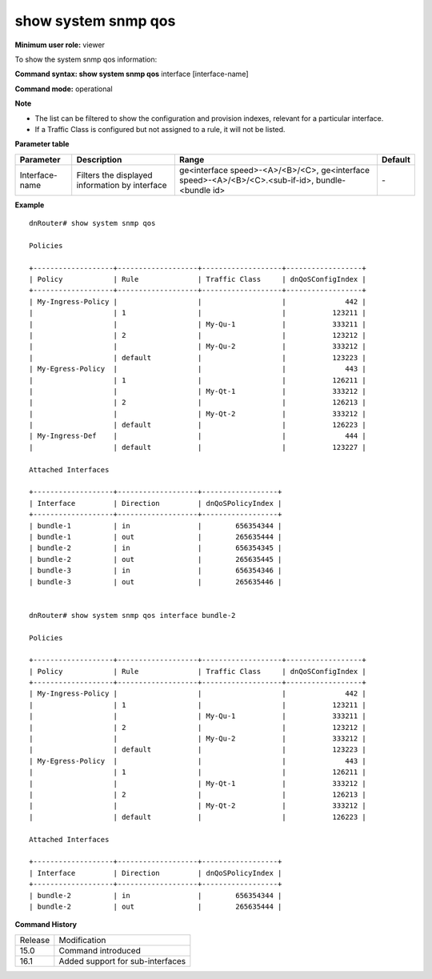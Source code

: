 show system snmp qos
--------------------

**Minimum user role:** viewer

To show the system snmp qos information:

**Command syntax: show system snmp qos** interface [interface-name]

**Command mode:** operational

**Note**

- The list can be filtered to show the configuration and provision indexes, relevant for a particular interface.

- If a Traffic Class is configured but not assigned to a rule, it will not be listed.


**Parameter table**

+----------------+------------------------------+----------------------------------------------+---------------+
|    Parameter   | Description                  | Range                                        | Default       |
+================+==============================+==============================================+===============+
| Interface-name | Filters the displayed        | ge<interface speed>-<A>/<B>/<C>,             | \-            |
|                | information by interface     | ge<interface speed>-<A>/<B>/<C>.<sub-if-id>, |               |
|                |                              | bundle-<bundle id>                           |               |
+----------------+------------------------------+----------------------------------------------+---------------+


**Example**
::

    dnRouter# show system snmp qos

    Policies

    +-------------------+-------------------+-------------------+------------------+
    | Policy            | Rule              | Traffic Class     | dnQoSConfigIndex |
    +-------------------+-------------------+-------------------+------------------+
    | My-Ingress-Policy |                   |                   |              442 |
    |                   | 1                 |                   |           123211 |
    |                   |                   | My-Qu-1           |           333211 |
    |                   | 2                 |                   |           123212 |
    |                   |                   | My-Qu-2           |           333212 |
    |                   | default           |                   |           123223 |
    | My-Egress-Policy  |                   |                   |              443 |
    |                   | 1                 |                   |           126211 |
    |                   |                   | My-Qt-1           |           333212 |
    |                   | 2                 |                   |           126213 |
    |                   |                   | My-Qt-2           |           333212 |
    |                   | default           |                   |           126223 |
    | My-Ingress-Def    |                   |                   |              444 |
    |                   | default           |                   |           123227 |

    Attached Interfaces

    +-------------------+-------------------+------------------+
    | Interface         | Direction         | dnQoSPolicyIndex |
    +-------------------+-------------------+------------------+
    | bundle-1          | in                |        656354344 |
    | bundle-1          | out               |        265635444 |
    | bundle-2          | in                |        656354345 |
    | bundle-2          | out               |        265635445 |
    | bundle-3          | in                |        656354346 |
    | bundle-3          | out               |        265635446 |


    dnRouter# show system snmp qos interface bundle-2

    Policies

    +-------------------+-------------------+-------------------+------------------+
    | Policy            | Rule              | Traffic Class     | dnQoSConfigIndex |
    +-------------------+-------------------+-------------------+------------------+
    | My-Ingress-Policy |                   |                   |              442 |
    |                   | 1                 |                   |           123211 |
    |                   |                   | My-Qu-1           |           333211 |
    |                   | 2                 |                   |           123212 |
    |                   |                   | My-Qu-2           |           333212 |
    |                   | default           |                   |           123223 |
    | My-Egress-Policy  |                   |                   |              443 |
    |                   | 1                 |                   |           126211 |
    |                   |                   | My-Qt-1           |           333212 |
    |                   | 2                 |                   |           126213 |
    |                   |                   | My-Qt-2           |           333212 |
    |                   | default           |                   |           126223 |

    Attached Interfaces

    +-------------------+-------------------+------------------+
    | Interface         | Direction         | dnQoSPolicyIndex |
    +-------------------+-------------------+------------------+
    | bundle-2          | in                |        656354344 |
    | bundle-2          | out               |        265635444 |


.. **Help line:** show system snmp qos

**Command History**

+---------+----------------------------------+
| Release | Modification                     |
+---------+----------------------------------+
| 15.0    | Command introduced               |
+---------+----------------------------------+
| 16.1    | Added support for sub-interfaces |
+---------+----------------------------------+

